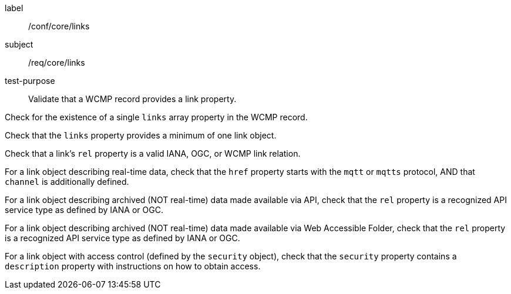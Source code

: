 [[ats_core_links]]
====
[%metadata]
label:: /conf/core/links
subject:: /req/core/links
test-purpose:: Validate that a WCMP record provides a link property.

[.component,class=test method]
=====
[.component,class=step]
--
Check for the existence of a single `+links+` array property in the WCMP record.
--

[.component,class=step]
--
Check that the `+links+` property provides a minimum of one link object.
--

[.component,class=step]
--
Check that a link's `+rel+` property is a valid IANA, OGC, or WCMP link relation.
--

[.component,class=step]
--
For a link object describing real-time data, check that the `+href+` property starts with the `+mqtt+` or `+mqtts+` protocol, AND that `+channel+` is additionally defined.
--

[.component,class=step]
--
For a link object describing archived (NOT real-time) data made available via API, check that the `+rel+` property is a recognized API service type as defined by IANA or OGC.
--

[.component,class=step]
--
For a link object describing archived (NOT real-time) data made available via Web Accessible Folder, check that the `+rel+` property is a recognized API service type as defined by IANA or OGC.
--

[.component,class=step]
--
For a link object with access control (defined by the `+security+` object), check that the `+security+` property contains a `+description+` property with instructions on how to obtain access.
--

=====
====
